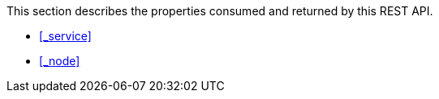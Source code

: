 This section describes the properties consumed and returned by this REST API.

* <<_service>>
* <<_node>>